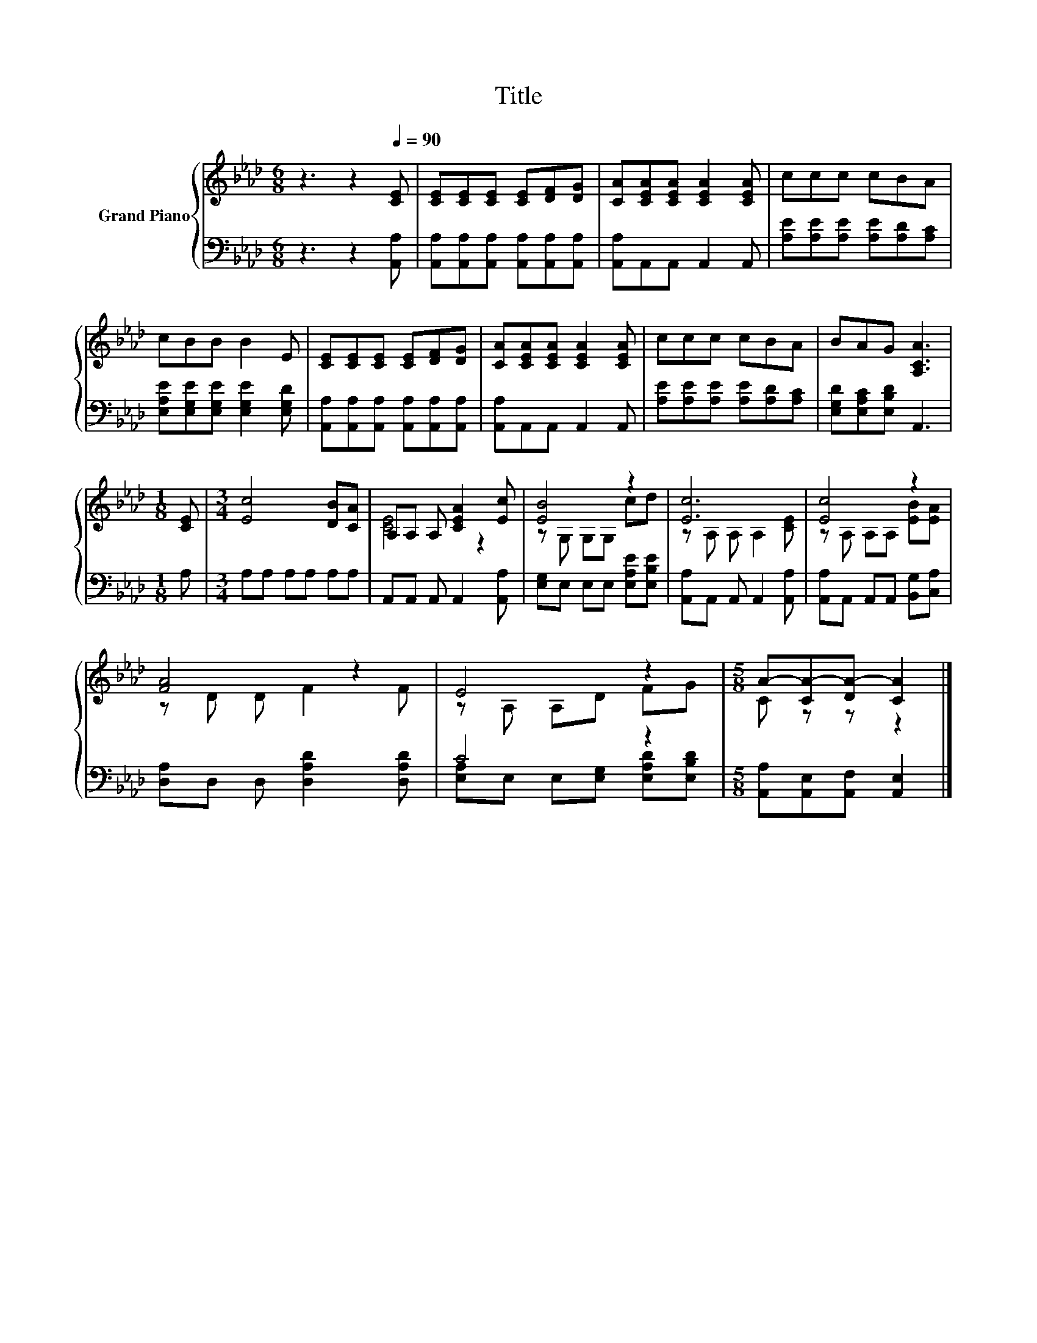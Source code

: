 X:1
T:Title
%%score { ( 1 3 ) | ( 2 4 ) }
L:1/8
M:6/8
K:Ab
V:1 treble nm="Grand Piano"
V:3 treble 
V:2 bass 
V:4 bass 
V:1
 z3 z2[Q:1/4=90] [CE] | [CE][CE][CE] [CE][DF][DG] | [CA][CEA][CEA] [CEA]2 [CEA] | ccc cBA | %4
 cBB B2 E | [CE][CE][CE] [CE][DF][DG] | [CA][CEA][CEA] [CEA]2 [CEA] | ccc cBA | BAG [A,CA]3 | %9
[M:1/8] [CE] |[M:3/4] [Ec]4 [DB][CA] | A,A, A, [CEA]2 [Ec] | [EB]4 z2 | [Ec]6 | [Ec]4 z2 | %15
 [FA]4 z2 | E4 z2 |[M:5/8] A-[CA-][DA-] [CA]2 |] %18
V:2
 z3 z2 [A,,A,] | [A,,A,][A,,A,][A,,A,] [A,,A,][A,,A,][A,,A,] | [A,,A,]A,,A,, A,,2 A,, | %3
 [A,E][A,E][A,E] [A,E][A,D][A,C] | [E,A,E][E,G,E][E,G,E] [E,G,E]2 [E,G,D] | %5
 [A,,A,][A,,A,][A,,A,] [A,,A,][A,,A,][A,,A,] | [A,,A,]A,,A,, A,,2 A,, | %7
 [A,E][A,E][A,E] [A,E][A,D][A,C] | [E,G,D][E,A,C][E,B,D] A,,3 |[M:1/8] A, |[M:3/4] A,A, A,A, A,A, | %11
 A,,A,, A,, A,,2 [A,,A,] | [E,G,]E, E,E, [E,A,E][E,B,E] | [A,,A,]A,, A,, A,,2 [A,,A,] | %14
 [A,,A,]A,, A,,A,, [B,,G,][C,A,] | [D,A,]D, D, [D,A,D]2 [D,A,D] | C4 z2 | %17
[M:5/8] [A,,A,][A,,E,][A,,F,] [A,,E,]2 |] %18
V:3
 x6 | x6 | x6 | x6 | x6 | x6 | x6 | x6 | x6 |[M:1/8] x |[M:3/4] x6 | [CE]4 z2 | z G, G,G, cd | %13
 z A, A, A,2 [CE] | z A, A,A, [EB][EA] | z D D F2 F | z A, A,D FG |[M:5/8] C z z z2 |] %18
V:4
 x6 | x6 | x6 | x6 | x6 | x6 | x6 | x6 | x6 |[M:1/8] x |[M:3/4] x6 | x6 | x6 | x6 | x6 | x6 | %16
 [E,A,]E, E,[E,G,] [E,A,D][E,B,D] |[M:5/8] x5 |] %18

